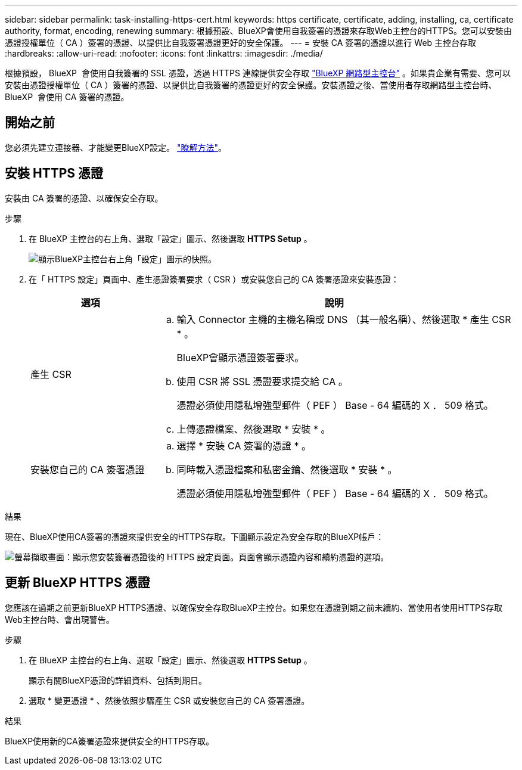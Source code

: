 ---
sidebar: sidebar 
permalink: task-installing-https-cert.html 
keywords: https certificate, certificate, adding, installing, ca, certificate authority, format, encoding, renewing 
summary: 根據預設、BlueXP會使用自我簽署的憑證來存取Web主控台的HTTPS。您可以安裝由憑證授權單位（ CA ）簽署的憑證、以提供比自我簽署憑證更好的安全保護。 
---
= 安裝 CA 簽署的憑證以進行 Web 主控台存取
:hardbreaks:
:allow-uri-read: 
:nofooter: 
:icons: font
:linkattrs: 
:imagesdir: ./media/


[role="lead"]
根據預設， BlueXP  會使用自我簽署的 SSL 憑證，透過 HTTPS 連線提供安全存取 https://console.bluexp.netapp.com/["BlueXP 網路型主控台"^] 。如果貴企業有需要、您可以安裝由憑證授權單位（ CA ）簽署的憑證、以提供比自我簽署的憑證更好的安全保護。安裝憑證之後、當使用者存取網路型主控台時、 BlueXP  會使用 CA 簽署的憑證。



== 開始之前

您必須先建立連接器、才能變更BlueXP設定。 link:concept-connectors.html#how-to-create-a-connector["瞭解方法"]。



== 安裝 HTTPS 憑證

安裝由 CA 簽署的憑證、以確保安全存取。

.步驟
. 在 BlueXP 主控台的右上角、選取「設定」圖示、然後選取 *HTTPS Setup* 。
+
image:screenshot_settings_icon.gif["顯示BlueXP主控台右上角「設定」圖示的快照。"]

. 在「 HTTPS 設定」頁面中、產生憑證簽署要求（ CSR ）或安裝您自己的 CA 簽署憑證來安裝憑證：
+
[cols="25,75"]
|===
| 選項 | 說明 


| 產生 CSR  a| 
.. 輸入 Connector 主機的主機名稱或 DNS （其一般名稱）、然後選取 * 產生 CSR * 。
+
BlueXP會顯示憑證簽署要求。

.. 使用 CSR 將 SSL 憑證要求提交給 CA 。
+
憑證必須使用隱私增強型郵件（ PEF ） Base - 64 編碼的 X ． 509 格式。

.. 上傳憑證檔案、然後選取 * 安裝 * 。




| 安裝您自己的 CA 簽署憑證  a| 
.. 選擇 * 安裝 CA 簽署的憑證 * 。
.. 同時載入憑證檔案和私密金鑰、然後選取 * 安裝 * 。
+
憑證必須使用隱私增強型郵件（ PEF ） Base - 64 編碼的 X ． 509 格式。



|===


.結果
現在、BlueXP使用CA簽署的憑證來提供安全的HTTPS存取。下圖顯示設定為安全存取的BlueXP帳戶：

image:screenshot_https_cert.gif["螢幕擷取畫面：顯示您安裝簽署憑證後的 HTTPS 設定頁面。頁面會顯示憑證內容和續約憑證的選項。"]



== 更新 BlueXP HTTPS 憑證

您應該在過期之前更新BlueXP HTTPS憑證、以確保安全存取BlueXP主控台。如果您在憑證到期之前未續約、當使用者使用HTTPS存取Web主控台時、會出現警告。

.步驟
. 在 BlueXP 主控台的右上角、選取「設定」圖示、然後選取 *HTTPS Setup* 。
+
顯示有關BlueXP憑證的詳細資料、包括到期日。

. 選取 * 變更憑證 * 、然後依照步驟產生 CSR 或安裝您自己的 CA 簽署憑證。


.結果
BlueXP使用新的CA簽署憑證來提供安全的HTTPS存取。
